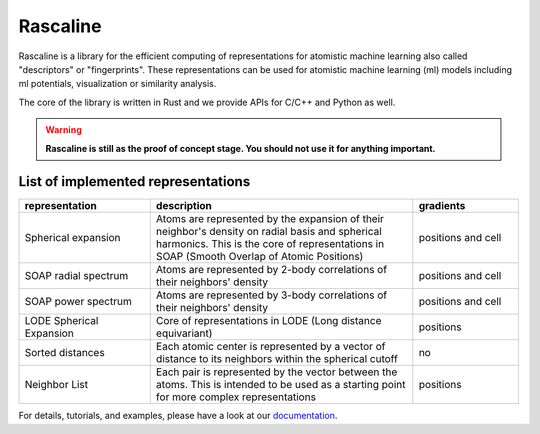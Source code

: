 Rascaline
=========

|test| |docs| |cov|

Rascaline is a library for the efficient computing of representations for atomistic
machine learning also called "descriptors" or "fingerprints". These representations
can be used for atomistic machine learning (ml) models including ml potentials,
visualization or similarity analysis.

The core of the library is written in Rust and we provide
APIs for C/C++ and Python as well.

.. warning::

    **Rascaline is still as the proof of concept stage. You should not use it for
    anything important.**

List of implemented representations
###################################

.. inclusion-marker-representations-start

.. list-table::
   :widths: 25 50 20
   :header-rows: 1

   * - representation
     - description
     - gradients

   * - Spherical expansion
     - Atoms are represented by the expansion of their neighbor's density on
       radial basis and spherical harmonics. This is the core of representations
       in SOAP (Smooth Overlap of Atomic Positions)
     - positions and cell
   * - SOAP radial spectrum
     - Atoms are represented by 2-body correlations of their neighbors' density
     - positions and cell
   * - SOAP power spectrum
     - Atoms are represented by 3-body correlations of their neighbors' density
     - positions and cell
   * - LODE Spherical Expansion
     - Core of representations in LODE (Long distance equivariant)
     - positions
   * - Sorted distances
     - Each atomic center is represented by a vector of distance to its
       neighbors within the spherical cutoff
     - no
   * - Neighbor List
     - Each pair is represented by the vector between the atoms. This is
       intended to be used as a starting point for more complex representations
     - positions

.. inclusion-marker-representations-end

For details, tutorials, and examples, please have a look at our `documentation`_.

.. _`documentation`: https://luthaf.fr/rascaline/index.html

.. |test| image:: https://github.com/Luthaf/rascaline/actions/workflows/tests.yml/badge.svg
   :alt: Github Actions Tests Job Status
   :target: https://github.com/Luthaf/rascaline/actions/workflows/tests.yml

.. |docs| image:: https://img.shields.io/badge/documentation-latest-sucess
   :alt: Documentation
   :target: `documentation`_

.. |cov| image:: https://codecov.io/gh/Luthaf/rascaline/branch/master/graph/badge.svg
   :alt: Coverage Status
   :target: https://codecov.io/gh/Luthaf/rascaline
